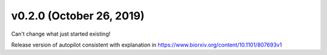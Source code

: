 .. _changelog_v020:

v0.2.0 (October 26, 2019)
-------------------------

Can't change what just started existing!

Release version of autopilot consistent with explanation in https://www.biorxiv.org/content/10.1101/807693v1

